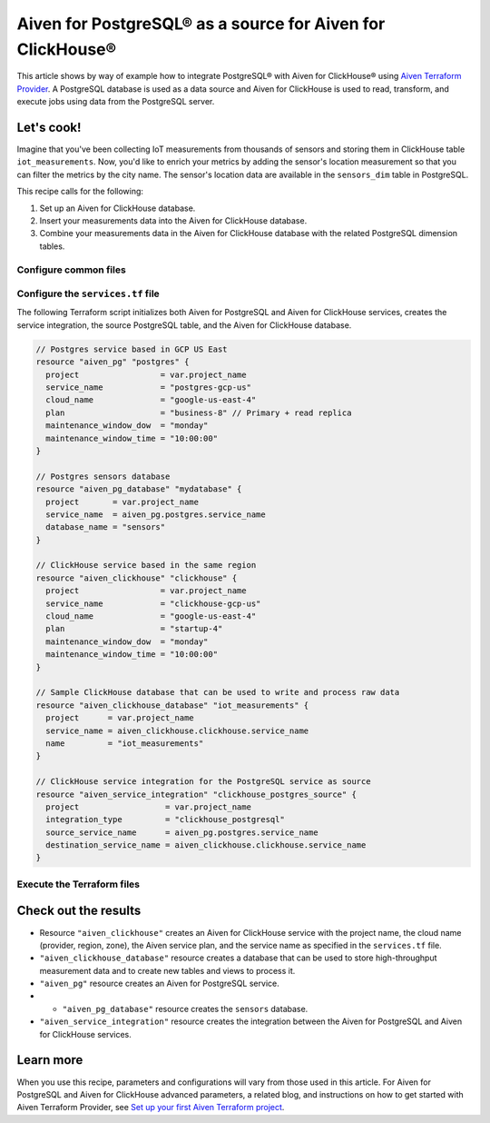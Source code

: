 Aiven for PostgreSQL® as a source for Aiven for ClickHouse®
===========================================================

This article shows by way of example how to integrate PostgreSQL® with Aiven for ClickHouse® using `Aiven Terraform Provider <https://registry.terraform.io/providers/aiven/aiven/latest/docs>`_. A PostgreSQL database is used as a data source and Aiven for ClickHouse is used to read, transform, and execute jobs using data from the PostgreSQL server.

Let's cook!
-----------

Imagine that you've been collecting IoT measurements from thousands of sensors and storing them in ClickHouse table ``iot_measurements``. Now, you'd like to enrich your metrics by adding the sensor's location measurement so that you can filter the metrics by the city name. The sensor's location data are available in the ``sensors_dim`` table in PostgreSQL.

This recipe calls for the following:

1. Set up an Aiven for ClickHouse database.
2. Insert your measurements data into the Aiven for ClickHouse database.
3. Combine your measurements data in the Aiven for ClickHouse database with the related PostgreSQL dimension tables.

Configure common files
''''''''''''''''''''''

.. dropdown:: Expand to check out the relevant common files needed for this recipe.

  Navigate to a new folder and add the following files:

  1. ``provider.tf`` file

    .. code-block:: terraform
       terraform {
	 required_providers {
	   aiven = {
	     source  = "aiven/aiven"
	     version = ">= 3.8"
	   }
	 }
       }

       provider "aiven" {
	 api_token = var.aiven_api_token
       }

  .. tip::

    You can set environment variable ``AIVEN_TOKEN`` for the ``api_token`` property so that you don't need to pass the ``-var-file`` flag when executing Terraform commands.

  2. ``variables.tf`` file

  Use it for defining the variables to avoid including sensitive information in source control. The ``variables.tf`` file defines the API token, the project name to use, and the prefix for the service name:

    .. code:: terraform
       variable "aiven_api_token" {
	 description = "Aiven console API token"
	 type        = string
       }

       variable "project_name" {
	 description = "Aiven console project name"
	 type        = string
       }

  3. ``*.tfvars`` file

  Use it to indicate the actual values of variables so that they can be passed (with the ``-var-file=`` flag) to Terraform during runtime and excluded later on. Configure the ``var-values.tfvars`` file as follows:

    .. code-block:: terraform
       aiven_api_token     = "<YOUR-AIVEN-AUTHENTICATION-TOKEN-GOES-HERE>"
       project_name        = "<YOUR-AIVEN-CONSOLE-PROJECT-NAME-GOES-HERE>"

Configure the ``services.tf`` file
''''''''''''''''''''''''''''''''''

The following Terraform script initializes both Aiven for PostgreSQL and Aiven for ClickHouse services, creates the service integration, the source PostgreSQL table, and the Aiven for ClickHouse database.

.. code-block:: terraform

  // Postgres service based in GCP US East
  resource "aiven_pg" "postgres" {
    project                 = var.project_name
    service_name            = "postgres-gcp-us"
    cloud_name              = "google-us-east-4"
    plan                    = "business-8" // Primary + read replica
    maintenance_window_dow  = "monday"
    maintenance_window_time = "10:00:00"
  }

  // Postgres sensors database
  resource "aiven_pg_database" "mydatabase" {
    project       = var.project_name
    service_name  = aiven_pg.postgres.service_name
    database_name = "sensors"
  }

  // ClickHouse service based in the same region
  resource "aiven_clickhouse" "clickhouse" {
    project                 = var.project_name
    service_name            = "clickhouse-gcp-us"
    cloud_name              = "google-us-east-4"
    plan                    = "startup-4"
    maintenance_window_dow  = "monday"
    maintenance_window_time = "10:00:00"
  }

  // Sample ClickHouse database that can be used to write and process raw data
  resource "aiven_clickhouse_database" "iot_measurements" {
    project      = var.project_name
    service_name = aiven_clickhouse.clickhouse.service_name
    name         = "iot_measurements"
  }

  // ClickHouse service integration for the PostgreSQL service as source
  resource "aiven_service_integration" "clickhouse_postgres_source" {
    project                  = var.project_name
    integration_type         = "clickhouse_postgresql"
    source_service_name      = aiven_pg.postgres.service_name
    destination_service_name = aiven_clickhouse.clickhouse.service_name
  }

Execute the Terraform files
'''''''''''''''''''''''''''

.. dropdown:: Expand to check out how to execute the Terraform files.

  1. Run the following command:

    .. code-block:: shell
       terraform init
  
  The ``init`` command performs initialization operations to prepare the working directory for use with Terraform. For this recipe, ``init`` automatically finds, downloads, and installs the necessary Aiven Terraform Provider plugins.

  2. Run the following command:

    .. code-block:: bash
       terraform plan -var-file=var-values.tfvars
  
  The ``plan`` command creates an execution plan and shows the resources to be created (or modified). This command doesn't actually create any resources but gives you a heads-up on what's going to happen.

  3. If the output of ``terraform plan`` looks as expected, run the following command:

    .. code-block:: bash
       terraform apply -var-file=var-values.tfvars
  
  The ``terraform apply`` command creates (or modifies) your infrastructure resources.

Check out the results
---------------------

* Resource ``"aiven_clickhouse"`` creates an Aiven for ClickHouse service with the project name, the cloud name (provider, region, zone), the Aiven service plan, and the service name as specified in the ``services.tf`` file.
* ``"aiven_clickhouse_database"`` resource creates a database that can be used to store high-throughput measurement data and to create new tables and views to process it.
* ``"aiven_pg"`` resource creates an Aiven for PostgreSQL service.
* * ``"aiven_pg_database"`` resource creates the ``sensors`` database.
* ``"aiven_service_integration"`` resource creates the integration between the Aiven for PostgreSQL and Aiven for ClickHouse services.

Learn more
----------

When you use this recipe, parameters and configurations will vary from those used in this article. For Aiven for PostgreSQL and Aiven for ClickHouse advanced parameters, a related blog, and instructions on how to get started with Aiven Terraform Provider, see `Set up your first Aiven Terraform project <https://docs.aiven.io/docs/tools/terraform/get-started.html>`_.
